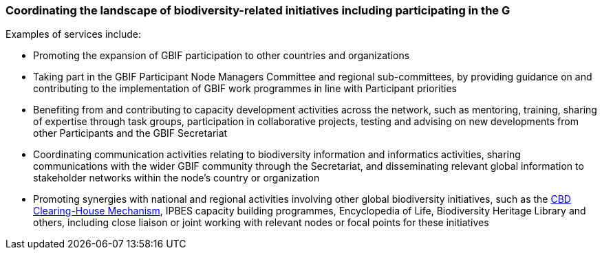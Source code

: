 [[coordinating-the-landscape-of-biodiversity-related-initiatives-including-participating-in-the-g]]
=== Coordinating the landscape of biodiversity-related initiatives including participating in the G

Examples of services include:

* Promoting the expansion of GBIF participation to other countries and organizations
* Taking part in the GBIF Participant Node Managers Committee and regional sub-committees, by providing guidance on and contributing to the implementation of GBIF work programmes in line with Participant priorities
* Benefiting from and contributing to capacity development activities across the network, such as mentoring, training, sharing of expertise through task groups, participation in collaborative projects, testing and advising on new developments from other Participants and the GBIF Secretariat
* Coordinating communication activities relating to biodiversity information and informatics activities, sharing communications with the wider GBIF community through the Secretariat, and disseminating relevant global information to stakeholder networks within the node’s country or organization
* Promoting synergies with national and regional activities involving other global biodiversity initiatives, such as the http://www.cbd.int/chm/default.shtml[CBD Clearing-House Mechanism], IPBES capacity building programmes, Encyclopedia of Life, Biodiversity Heritage Library and others, including close liaison or joint working with relevant nodes or focal points for these initiatives
